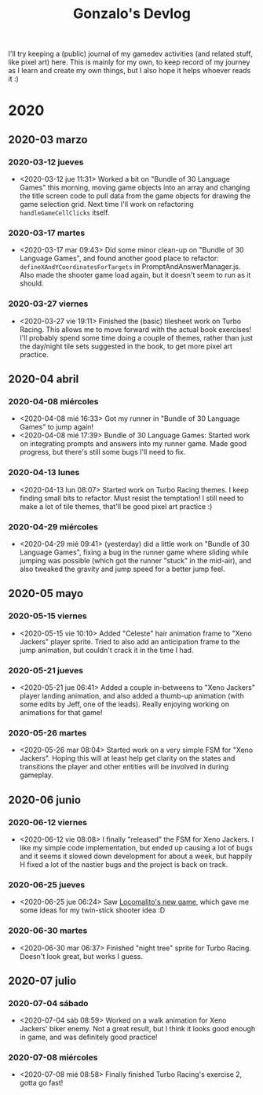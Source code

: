 #+TITLE: Gonzalo's Devlog

I'll try keeping a (public) journal of my gamedev activities (and related
stuff, like pixel art) here.
This is mainly for my own, to keep record of my journey as I learn and
create my own things, but I also hope it helps whoever reads it :)

* 2020
** 2020-03 marzo
*** 2020-03-12 jueves
	- <2020-03-12 jue 11:31> Worked a bit on "Bundle of 30 Language
      Games" this morning, moving game objects into an array and
      changing the title screen code to pull data from the game
      objects for drawing the game selection grid. Next time I'll work
      on refactoring ~handleGameCellClicks~ itself.
*** 2020-03-17 martes
- <2020-03-17 mar 09:43> Did some minor clean-up on "Bundle of 30
  Language Games", and found another good place to refactor:
  ~defineXAndYCoordinatesForTargets~ in
  PromptAndAnswerManager.js. Also made the shooter game load again,
  but it doesn't seem to run as it should.
*** 2020-03-27 viernes
- <2020-03-27 vie 19:11> Finished the (basic) tilesheet work on Turbo
  Racing. This allows me to move forward with the actual book
  exercises! I'll probably spend some time doing a couple of themes,
  rather than just the day/night tile sets suggested in the book, to
  get more pixel art practice.
** 2020-04 abril
*** 2020-04-08 miércoles
- <2020-04-08 mié 16:33> Got my runner in "Bundle of 30 Language
  Games" to jump again!
- <2020-04-08 mié 17:39> Bundle of 30 Language Games: Started work on
  integrating prompts and answers into my runner game. Made good
  progress, but there's still some bugs I'll need to fix.
*** 2020-04-13 lunes
- <2020-04-13 lun 08:07> Started work on Turbo Racing themes. I keep
  finding small bits to refactor. Must resist the temptation! I still
  need to make a lot of tile themes, that'll be good pixel art
  practice :)
*** 2020-04-29 miércoles
- <2020-04-29 mié 09:41> (yesterday) did a little work on "Bundle of
  30 Language Games", fixing a bug in the runner game where sliding
  while jumping was possible (which got the runner "stuck" in the
  mid-air), and also tweaked the gravity and jump speed for a better
  jump feel.
** 2020-05 mayo
*** 2020-05-15 viernes
- <2020-05-15 vie 10:10> Added "Celeste" hair animation frame to "Xeno
  Jackers" player sprite. Tried to also add an anticipation frame to
  the jump animation, but couldn't crack it in the time I had.
*** 2020-05-21 jueves
- <2020-05-21 jue 06:41> Added a couple in-betweens to "Xeno Jackers"
  player landing animation, and also added a thumb-up animation (with
  some edits by Jeff, one of the leads). Really enjoying working on
  animations for that game!
*** 2020-05-26 martes
- <2020-05-26 mar 08:04> Started work on a very simple FSM for "Xeno
  Jackers". Hoping this will at least help get clarity on the states
  and transitions the player and other entities will be involved in
  during gameplay.
** 2020-06 junio
*** 2020-06-12 viernes
- <2020-06-12 vie 08:08> I finally "released" the FSM for Xeno
  Jackers. I like my simple code implementation, but ended up causing
  a lot of bugs and it seems it slowed down development for about a
  week, but happily H fixed a lot of the nastier bugs and the project
  is back on track.
*** 2020-06-25 jueves
- <2020-06-25 jue 06:24> Saw [[https://www.locomalito.com/solar_gladiators.php][Locomalito's new game]], which gave me some
  ideas for my twin-stick shooter idea :D
*** 2020-06-30 martes
- <2020-06-30 mar 06:37> Finished "night tree" sprite for Turbo
  Racing. Doesn't look great, but works I guess.
** 2020-07 julio
*** 2020-07-04 sábado
- <2020-07-04 sáb 08:59> Worked on a walk animation for Xeno Jackers'
  biker enemy. Not a great result, but I think it looks good enough in
  game, and was definitely good practice!
*** 2020-07-08 miércoles
- <2020-07-08 mié 08:58> Finally finished Turbo Racing's exercise 2,
  gotta go fast!
